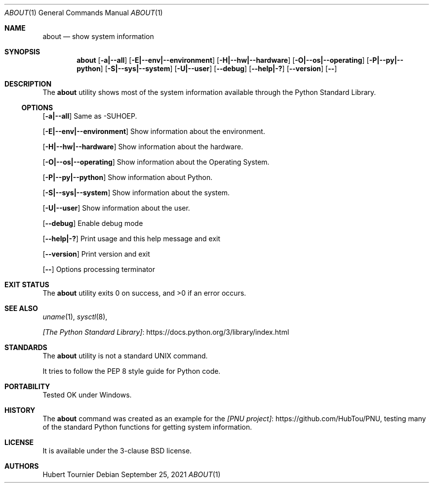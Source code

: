 .Dd September 25, 2021
.Dt ABOUT 1
.Os
.Sh NAME
.Nm about
.Nd show system information
.Sh SYNOPSIS
.Nm
.Op Fl a|--all
.Op Fl E|--env|--environment
.Op Fl H|--hw|--hardware
.Op Fl O|--os|--operating
.Op Fl P|--py|--python
.Op Fl S|--sys|--system
.Op Fl U|--user
.Op Fl -debug
.Op Fl -help|-?
.Op Fl -version
.Op Fl -
.Sh DESCRIPTION
The
.Nm
utility shows most of the system information available through the Python Standard Library.
.Ss OPTIONS
.Op Fl a|--all
Same as -SUHOEP.
.Pp
.Op Fl E|--env|--environment
Show information about the environment.
.Pp
.Op Fl H|--hw|--hardware
Show information about the hardware.
.Pp
.Op Fl O|--os|--operating
Show information about the Operating System.
.Pp
.Op Fl P|--py|--python
Show information about Python.
.Pp
.Op Fl S|--sys|--system
Show information about the system.
.Pp
.Op Fl U|--user
Show information about the user.
.Pp
.Op Fl -debug
Enable debug mode
.Pp
.Op Fl -help|-?
Print usage and this help message and exit
.Pp
.Op Fl -version
Print version and exit
.Pp
.Op Fl -
Options processing terminator
.Sh EXIT STATUS
.Ex -std about
.Sh SEE ALSO
.Xr uname 1 ,
.Xr sysctl 8 ,
.Pp
.Lk https://docs.python.org/3/library/index.html [The Python Standard Library]
.Sh STANDARDS
The
.Nm
utility is not a standard UNIX command.
.Pp
It tries to follow the PEP 8 style guide for Python code.
.Sh PORTABILITY
Tested OK under Windows.
.Sh HISTORY
The
.Nm
command was created as an example for the
.Lk https://github.com/HubTou/PNU [PNU project] ,
testing many of the standard Python functions for getting system information.
.Sh LICENSE
It is available under the 3-clause BSD license.
.Sh AUTHORS
.An Hubert Tournier
